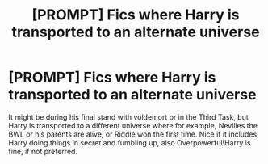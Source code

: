 #+TITLE: [PROMPT] Fics where Harry is transported to an alternate universe

* [PROMPT] Fics where Harry is transported to an alternate universe
:PROPERTIES:
:Author: browtfiwasboredokai
:Score: 7
:DateUnix: 1585768519.0
:DateShort: 2020-Apr-01
:FlairText: Prompt
:END:
It might be during his final stand with voldemort or in the Third Task, but Harry is transported to a different universe where for example, Nevilles the BWL or his parents are alive, or Riddle won the first time. Nice if it includes Harry doing things in secret and fumbling up, also Overpowerful!Harry is fine, if not preferred.


